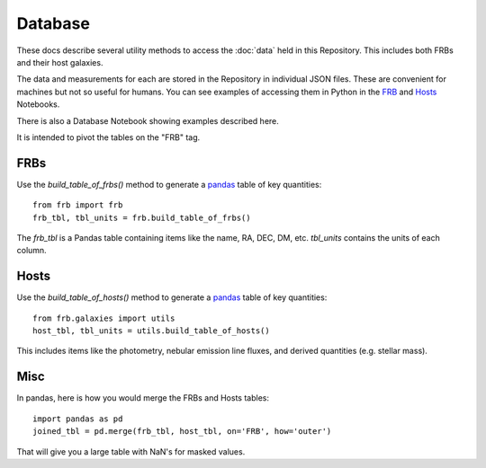 ********
Database
********

These docs describe several utility methods to access the
:doc:`data` held in this Repository.  This includes both FRBs
and their host galaxies.

The data and measurements for each are stored in the
Repository in individual JSON files.  These are convenient
for machines but not so useful for humans.  You can
see examples of accessing them in Python in the
`FRB <https://github.com/FRBs/FRB/blob/master/docs/nb/FRB_Event.ipynb>`_
and
`Hosts <https://github.com/FRBs/FRB/blob/master/docs/nb/FRB_Galaxies.ipynb>`_
Notebooks.

There is also a Database Notebook showing examples
described here.

It is intended to pivot the tables on the "FRB" tag.

====
FRBs
====

Use the `build_table_of_frbs()` method to generate a
`pandas <https://pandas.pydata.org/>`_ table of
key quantities::

    from frb import frb
    frb_tbl, tbl_units = frb.build_table_of_frbs()

The `frb_tbl` is a Pandas table containing items like the name,
RA, DEC, DM, etc.  `tbl_units` contains the units of
each column.

=====
Hosts
=====

Use the `build_table_of_hosts()` method to generate a
`pandas <https://pandas.pydata.org/>`_ table of
key quantities::

    from frb.galaxies import utils
    host_tbl, tbl_units = utils.build_table_of_hosts()

This includes items like the photometry, nebular emission
line fluxes, and derived quantities (e.g. stellar mass).


====
Misc
====

In pandas, here is how you would merge the FRBs and
Hosts tables::

    import pandas as pd
    joined_tbl = pd.merge(frb_tbl, host_tbl, on='FRB', how='outer')

That will give you a large table with NaN's for masked
values.
